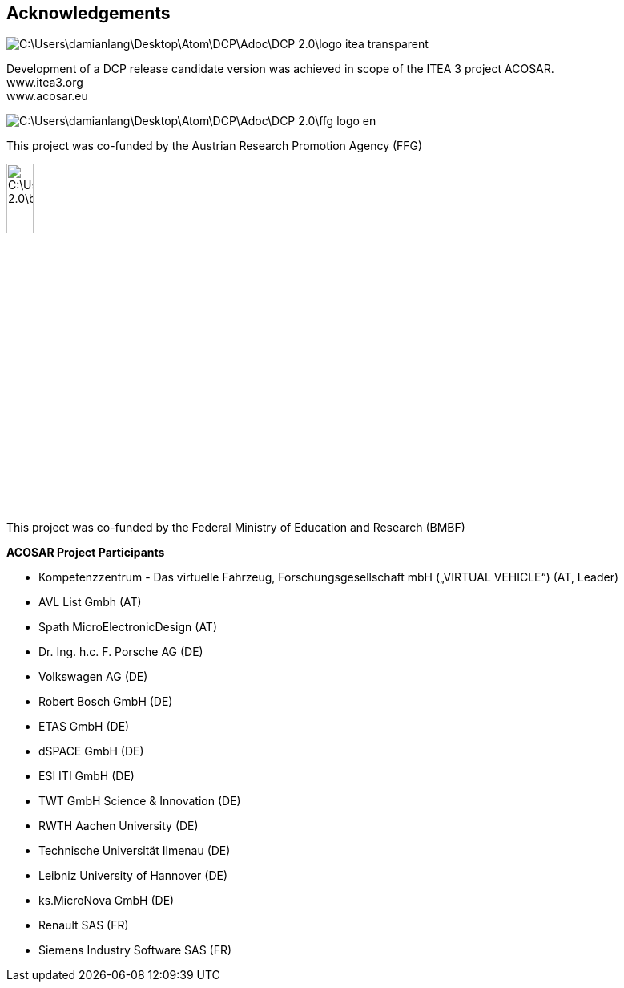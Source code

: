 == Acknowledgements

image::C:\Users\damianlang\Desktop\Atom\DCP\Adoc\DCP_2.0\logo-itea-transparent.png[align="left"]
Development of a DCP release candidate version was achieved in scope of the ITEA 3 project ACOSAR. +
www.itea3.org +
www.acosar.eu

image::C:\Users\damianlang\Desktop\Atom\DCP\Adoc\DCP_2.0\ffg_logo_en.png[align="left"]
This project was co-funded by the
Austrian Research Promotion Agency (FFG)

image::C:\Users\damianlang\Desktop\Atom\DCP\Adoc\DCP_2.0\bmbf.png[width="20%", align="left"]
This project was co-funded by the
Federal Ministry of Education and Research (BMBF)


*ACOSAR Project Participants*

*	Kompetenzzentrum - Das virtuelle Fahrzeug, Forschungsgesellschaft mbH
(„VIRTUAL VEHICLE“) (AT, Leader)

*	AVL List Gmbh (AT)

*	Spath MicroElectronicDesign (AT)

*	Dr. Ing. h.c. F. Porsche AG (DE)

*	Volkswagen AG (DE)

*	Robert Bosch GmbH (DE)

*	ETAS GmbH (DE)

*	dSPACE GmbH (DE)

*	ESI ITI GmbH (DE)

*	TWT GmbH Science & Innovation (DE)

*	RWTH Aachen University (DE)

*	Technische Universität Ilmenau (DE)

*	Leibniz University of Hannover (DE)

*	ks.MicroNova GmbH (DE)

*	Renault SAS (FR)

*	Siemens Industry Software SAS (FR)
